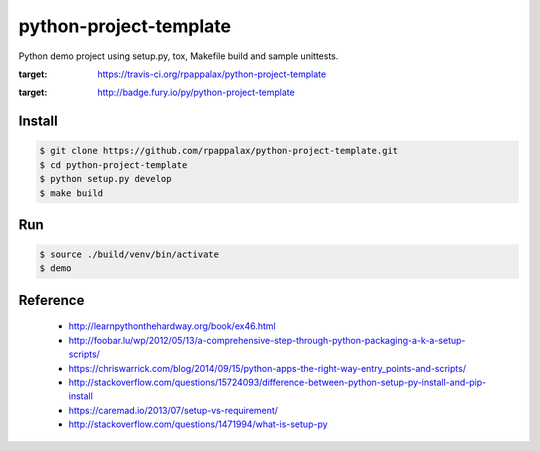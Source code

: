 python-project-template
=======================

Python demo project using setup.py, tox, Makefile build and
sample unittests.

.. image::  https://travis-ci.org/rpappalax/python-project-template.svg
:target: https://travis-ci.org/rpappalax/python-project-template

.. image:: https://badge.fury.io/py/python-project-template.svg
:target: http://badge.fury.io/py/python-project-template

Install
-------

.. code:: bash

    $ git clone https://github.com/rpappalax/python-project-template.git
    $ cd python-project-template
    $ python setup.py develop
    $ make build

Run
---

.. code:: bash

    $ source ./build/venv/bin/activate
    $ demo

Reference
---------

 * http://learnpythonthehardway.org/book/ex46.html
 * http://foobar.lu/wp/2012/05/13/a-comprehensive-step-through-python-packaging-a-k-a-setup-scripts/
 * https://chriswarrick.com/blog/2014/09/15/python-apps-the-right-way-entry_points-and-scripts/
 * http://stackoverflow.com/questions/15724093/difference-between-python-setup-py-install-and-pip-install
 * https://caremad.io/2013/07/setup-vs-requirement/
 * http://stackoverflow.com/questions/1471994/what-is-setup-py
